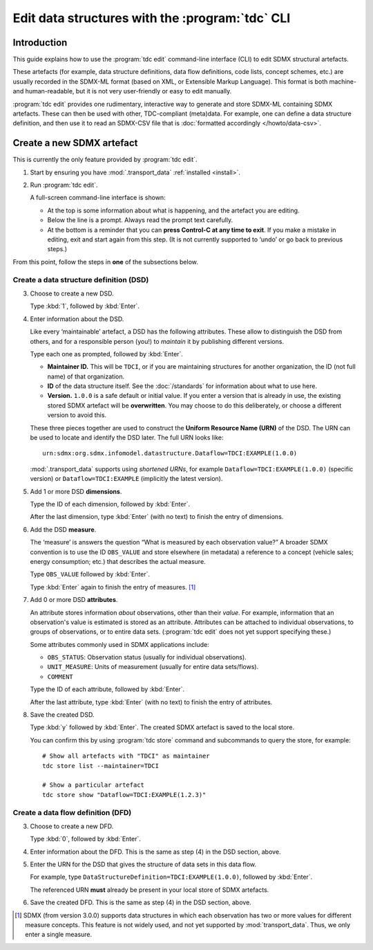Edit data structures with the :program:`tdc` CLI
************************************************

Introduction
============

This guide explains how to use the :program:`tdc edit` command-line interface (CLI) to edit SDMX structural artefacts.

These artefacts (for example, data structure definitions, data flow definitions, code lists, concept schemes, etc.) are usually recorded in the SDMX-ML format (based on XML, or Extensible Markup Language).
This format is both machine- and human-readable, but it is not very user-friendly or easy to edit manually.

:program:`tdc edit` provides one rudimentary, interactive way to generate and store SDMX-ML containing SDMX artefacts.
These can then be used with other, TDC-compliant (meta)data.
For example, one can define a data structure definition, and then use it to read an SDMX-CSV file that is :doc:`formatted accordingly </howto/data-csv>`.

Create a new SDMX artefact
==========================

This is currently the only feature provided by :program:`tdc edit`.

1. Start by ensuring you have :mod:`.transport_data` :ref:`installed <install>`.

2. Run :program:`tdc edit`.

   A full-screen command-line interface is shown:

   - At the top is some information about what is happening, and the artefact you are editing.
   - Below the line is a prompt.
     Always read the prompt text carefully.
   - At the bottom is a reminder that you can **press Control-C at any time to exit**.
     If you make a mistake in editing, exit and start again from this step.
     (It is not currently supported to ‘undo’ or go back to previous steps.)

From this point, follow the steps in **one** of the subsections below.

Create a data structure definition (DSD)
----------------------------------------

3. Choose to create a new DSD.

   Type :kbd:`1`, followed by :kbd:`Enter`.

4. Enter information about the DSD.

   Like every ‘maintainable’ artefact, a DSD has the following attributes.
   These allow to distinguish the DSD from others, and for a responsible person (you!) to *maintain* it by publishing different versions.

   Type each one as prompted, followed by :kbd:`Enter`.

   - **Maintainer ID.**
     This will be ``TDCI``, or if you are maintaining structures for another organization, the ID (not full name) of that organization.
   - **ID** of the data structure itself.
     See the :doc:`/standards` for information about what to use here.
   - **Version.**
     ``1.0.0`` is a safe default or initial value.
     If you enter a version that is already in use, the existing stored SDMX artefact will be **overwritten**.
     You may choose to do this deliberately, or choose a different version to avoid this.

   These three pieces together are used to construct the **Uniform Resource Name (URN)** of the DSD.
   The URN can be used to locate and identify the DSD later.
   The full URN looks like::

       urn:sdmx:org.sdmx.infomodel.datastructure.Dataflow=TDCI:EXAMPLE(1.0.0)

   :mod:`.transport_data` supports using *shortened URNs*, for example ``Dataflow=TDCI:EXAMPLE(1.0.0)`` (specific version) or ``Dataflow=TDCI:EXAMPLE`` (implicitly the latest version).

5. Add 1 or more DSD **dimensions**.

   Type the ID of each dimension, followed by :kbd:`Enter`.

   After the last dimension, type :kbd:`Enter` (with no text) to finish the entry of dimensions.

6. Add the DSD **measure**.

   The ‘measure’ is answers the question “What is measured by each observation value?”
   A broader SDMX convention is to use the ID ``OBS_VALUE`` and store elsewhere (in metadata) a reference to a concept (vehicle sales; energy consumption; etc.) that describes the actual measure.

   Type ``OBS_VALUE`` followed by :kbd:`Enter`.

   Type :kbd:`Enter` again to finish the entry of measures. [1]_

7. Add 0 or more DSD **attributes**.

   An attribute stores information *about* observations, other than their *value*.
   For example, information that an observation's value is estimated is stored as an attribute.
   Attributes can be attached to individual observations, to groups of observations, or to entire data sets.
   (:program:`tdc edit` does not yet support specifying these.)

   Some attributes commonly used in SDMX applications include:

   - ``OBS_STATUS``: Observation status (usually for individual observations).
   - ``UNIT_MEASURE``: Units of measurement (usually for entire data sets/flows).
   - ``COMMENT``

   Type the ID of each attribute, followed by :kbd:`Enter`.

   After the last attribute, type :kbd:`Enter` (with no text) to finish the entry of attributes.

8. Save the created DSD.

   Type :kbd:`y` followed by :kbd:`Enter`.
   The created SDMX artefact is saved to the local store.

   You can confirm this by using :program:`tdc store` command and subcommands to query the store, for example::

       # Show all artefacts with "TDCI" as maintainer
       tdc store list --maintainer=TDCI

       # Show a particular artefact
       tdc store show "Dataflow=TDCI:EXAMPLE(1.2.3)"

Create a data flow definition (DFD)
-----------------------------------

3. Choose to create a new DFD.

   Type :kbd:`0`, followed by :kbd:`Enter`.

4. Enter information about the DFD.
   This is the same as step (4) in the DSD section, above.

5. Enter the URN for the DSD that gives the structure of data sets in this data flow.

   For example, type ``DataStructureDefinition=TDCI:EXAMPLE(1.0.0)``, followed by :kbd:`Enter`.

   The referenced URN **must** already be present in your local store of SDMX artefacts.

6. Save the created DFD.
   This is the same as step (4) in the DSD section, above.

.. [1] SDMX (from version 3.0.0) supports data structures in which each observation has two or more values for different measure concepts.
   This feature is not widely used, and not yet supported by :mod:`transport_data`.
   Thus, we only enter a single measure.
